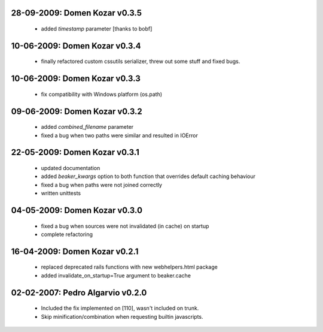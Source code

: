 28-09-2009: Domen Kozar v0.3.5
------------------------------

	* added `timestamp` parameter [thanks to bobf]

10-06-2009: Domen Kozar v0.3.4
------------------------------

	* finally refactored custom cssutils serializer, threw out some stuff and fixed bugs.

10-06-2009: Domen Kozar v0.3.3
------------------------------

	* fix compatibility with Windows platform (os.path)

09-06-2009: Domen Kozar v0.3.2
------------------------------

	* added `combined_filename` parameter
	* fixed a bug when two paths were similar and resulted in IOError

22-05-2009: Domen Kozar v0.3.1
------------------------------

  * updated documentation
  * added `beaker_kwargs` option to both function that overrides default caching behaviour
  * fixed a bug when paths were not joined correctly
  * written unittests

04-05-2009: Domen Kozar v0.3.0
------------------------------

  * fixed a bug when sources were not invalidated (in cache) on startup
  * complete refactoring

16-04-2009: Domen Kozar v0.2.1
------------------------------

	* replaced deprecated rails functions with new webhelpers.html package
	* added invalidate_on_startup=True argument to beaker.cache

02-02-2007: Pedro Algarvio v0.2.0
---------------------------------

	* Included the fix implemented on [110], wasn't included on trunk.
	* Skip minification/combination when requesting builtin javascripts.
